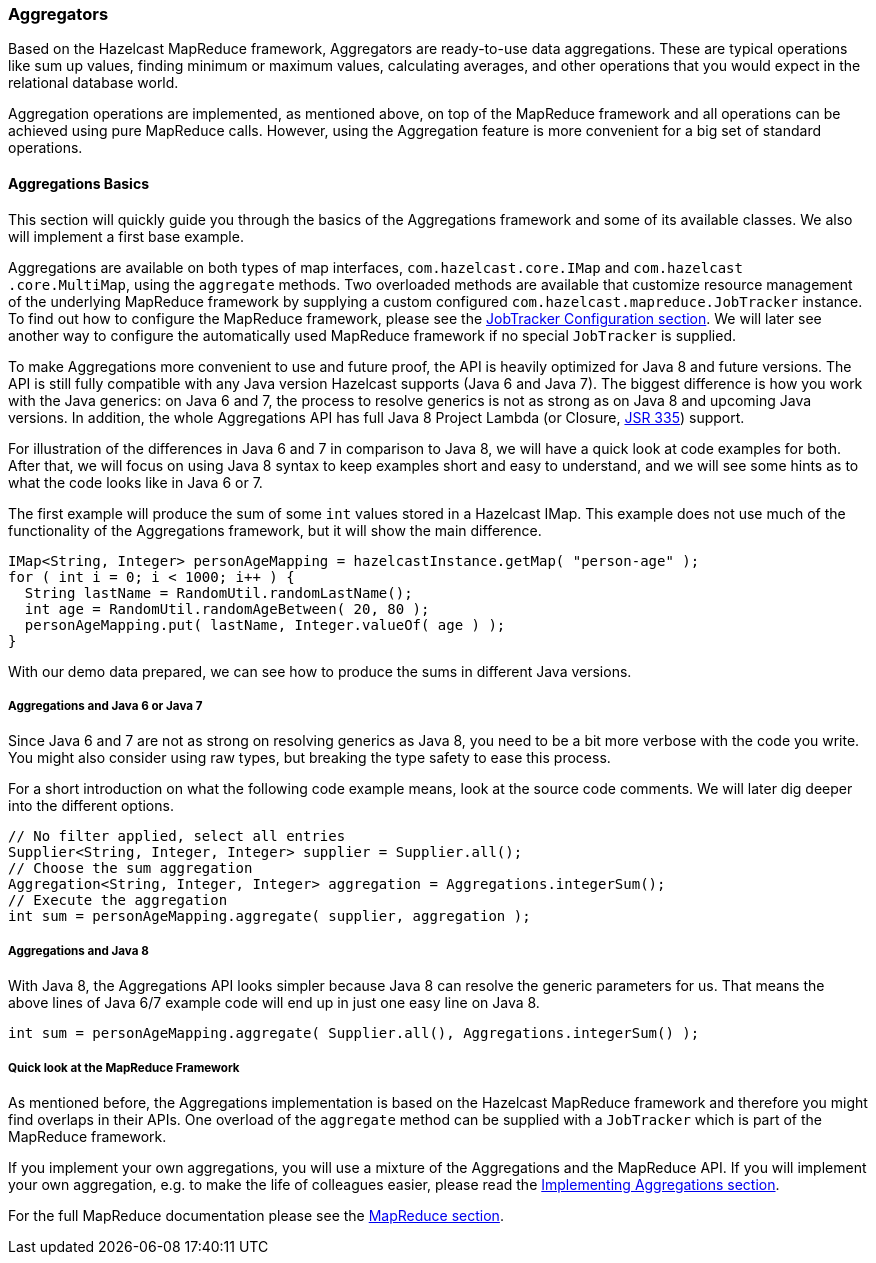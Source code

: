 
[[aggregators]]
=== Aggregators

Based on the Hazelcast MapReduce framework, Aggregators are ready-to-use data aggregations. These are typical operations like
sum up values, finding minimum or maximum values, calculating averages, and other operations that you would expect 
in the relational database world.  

Aggregation operations are implemented, as mentioned above, on top of the MapReduce framework and all operations can be
achieved using pure MapReduce calls. However, using the Aggregation feature is more convenient for a big set of standard operations.

[[aggregations-basics]]
==== Aggregations Basics

This section will quickly guide you through the basics of the Aggregations framework and some of its available classes.
We also will implement a first base example.

Aggregations are available on both types of map interfaces, `com.hazelcast.core.IMap` and `com.hazelcast
.core.MultiMap`, using the `aggregate` methods. Two overloaded methods are available that customize resource management of the
underlying MapReduce framework by supplying a custom configured `com.hazelcast.mapreduce.JobTracker` instance. To find out how to
configure the MapReduce framework, please see the <<jobtracker-configuration, JobTracker Configuration section>>. We will
later see another way to configure the automatically used MapReduce framework if no special `JobTracker` is supplied.

To make Aggregations more convenient to use and future proof, the API is heavily optimized for Java 8 and future versions.
The API is still fully compatible with any Java version Hazelcast supports (Java 6 and Java 7). The biggest difference is how you
work with the Java generics: on Java 6 and 7, the process to resolve generics is not as strong as on Java 8 and
upcoming Java versions. In addition, the whole Aggregations API has full Java 8 Project Lambda (or Closure, 
https://jcp.org/en/jsr/detail?id=335[JSR 335]) support.

For illustration of the differences in Java 6 and 7 in comparison to Java 8, we will have a quick look at code
examples for both. After that, we will focus on using Java 8 syntax to keep examples short and easy to understand, and we will see some hints as to what the code looks like in Java 6 or 7.

The first example will produce the sum of some `int` values stored in a Hazelcast IMap. This example does not use much of the functionality of the Aggregations framework, but it will show the main difference.

```java
IMap<String, Integer> personAgeMapping = hazelcastInstance.getMap( "person-age" );
for ( int i = 0; i < 1000; i++ ) {
  String lastName = RandomUtil.randomLastName();
  int age = RandomUtil.randomAgeBetween( 20, 80 );
  personAgeMapping.put( lastName, Integer.valueOf( age ) );
}
```

With our demo data prepared, we can see how to produce the sums in different Java versions.

[[aggregations-java-6-7]]
===== Aggregations and Java 6 or Java 7

Since Java 6 and 7 are not as strong on resolving generics as Java 8, you need to be a bit more verbose
with the code you write. You might also consider using raw types, but breaking the type safety to ease this process.

For a short introduction on what the following code example means, look at the source code comments. We will later dig deeper into the different options. 

```java
// No filter applied, select all entries
Supplier<String, Integer, Integer> supplier = Supplier.all();
// Choose the sum aggregation
Aggregation<String, Integer, Integer> aggregation = Aggregations.integerSum();
// Execute the aggregation
int sum = personAgeMapping.aggregate( supplier, aggregation );
```

[[aggregations-java-8]]
===== Aggregations and Java 8

With Java 8, the Aggregations API looks simpler because Java 8 can resolve the generic parameters for us. That means
the above lines of Java 6/7 example code will end up in just one easy line on Java 8.

```
int sum = personAgeMapping.aggregate( Supplier.all(), Aggregations.integerSum() );
```

[[quick-look-at-the-map-reduce-framework]]
===== Quick look at the MapReduce Framework

As mentioned before, the Aggregations implementation is based on the Hazelcast MapReduce framework and therefore you might find
overlaps in their APIs. One overload of the `aggregate` method can be supplied with
a `JobTracker` which is part of the MapReduce framework.

If you implement your own aggregations, you will use a mixture of the Aggregations and
the MapReduce API. If you will implement your own aggregation, e.g. to make the life of colleagues easier,
please read the <<implementing-aggregations, Implementing Aggregations section>>.

For the full MapReduce documentation please see the <<map-reduce, MapReduce section>>.


